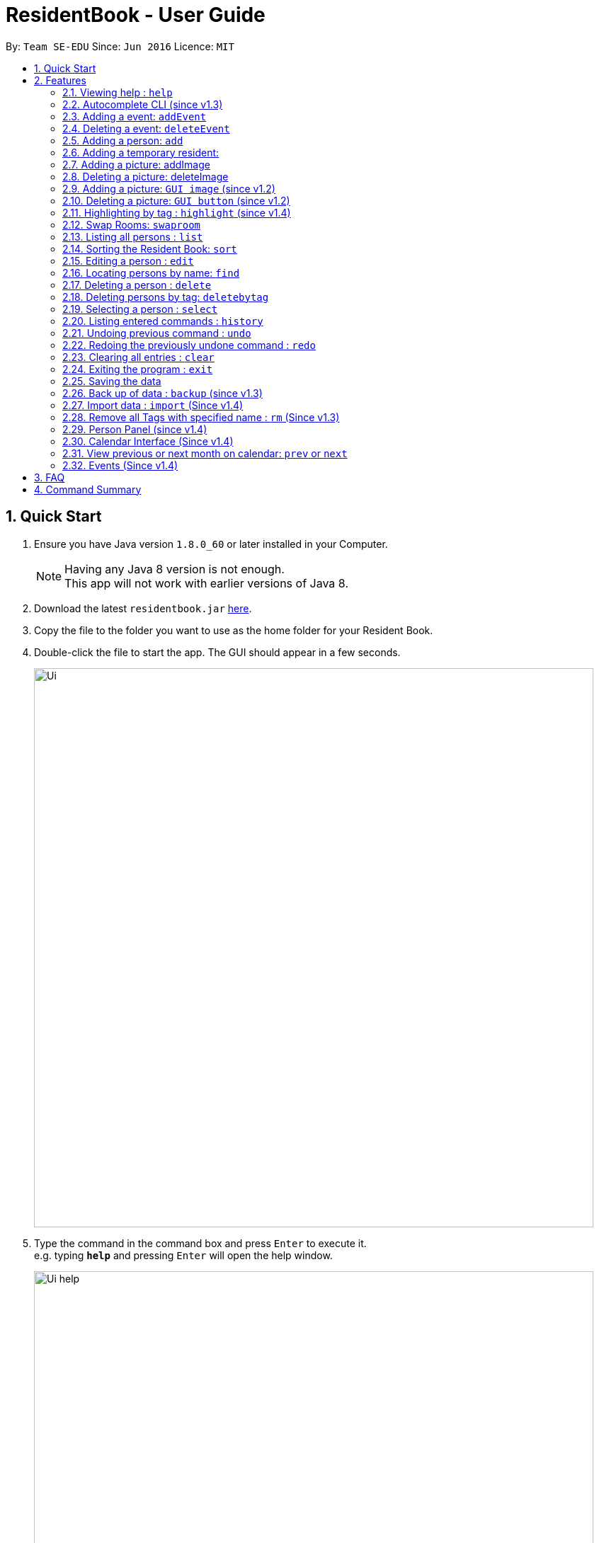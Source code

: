 = ResidentBook - User Guide
:toc:
:toc-title:
:toc-placement: preamble
:sectnums:
:imagesDir: images
:stylesDir: stylesheets
:experimental:
ifdef::env-github[]
:tip-caption: :bulb:
:note-caption: :information_source:
endif::[]
:repoURL: https://github.com/se-edu/addressbook-level4

By: `Team SE-EDU`      Since: `Jun 2016`      Licence: `MIT`

== Quick Start

.  Ensure you have Java version `1.8.0_60` or later installed in your Computer.
+
[NOTE]
Having any Java 8 version is not enough. +
This app will not work with earlier versions of Java 8.
+
.  Download the latest `residentbook.jar` link:{repoURL}/releases[here].
.  Copy the file to the folder you want to use as the home folder for your Resident Book.
.  Double-click the file to start the app. The GUI should appear in a few seconds.
+
image::Ui.png[width="790"]
+
.  Type the command in the command box and press kbd:[Enter] to execute it. +
e.g. typing *`help`* and pressing kbd:[Enter] will open the help window.
+
image::Ui_help.png[width="790"]
+
.  Some example commands you can try:

* *`list`* : lists all contacts
* **`add`**`n/John Doe p/98765432 e/johnd@example.com r/01-108` : adds a contact named `John Doe` to the Resident Book.
* **`delete`**`3` : deletes the 3rd contact shown in the current list
* *`exit`* : exits the app
.  The following is an example of a successful execution of commands.
+
image::Ui_success.PNG[width="790"]
+

.  The following is an example of a unsuccessful execution of commands.
+
image::Ui_short_error.PNG[width="790"]
+
.  Refer to the link:#features[Features] section below for details of each command.

== Features

====
*Command Format*

* Words in `UPPER_CASE` are the parameters to be supplied by the user e.g. in `add n/NAME`, `NAME` is a parameter which can be used as `add n/John Doe`.
* Items in square brackets are optional e.g `n/NAME [t/TAG]` can be used as `n/John Doe t/friend` or as `n/John Doe`.
* Items with `…`​ after them can be used multiple times including zero times e.g. `[t/TAG]...` can be used as `{nbsp}` (i.e. 0 times), `t/friend`, `t/friend t/family` etc.
* Parameters can be in any order e.g. if the command specifies `n/NAME p/PHONE_NUMBER`, `p/PHONE_NUMBER n/NAME` is also acceptable.
* Autocomplete options show up upon input
====

=== Viewing help : `help`

Format: `help`

// tag::autocomplete[]
=== Autocomplete CLI (since v1.3)

Command Line Interface autocomplete feature which auto-generates list of resident names on commands such as find.

Examples:
* typing `a` returns a list of commands starting with `add`.
* typing `find ` returns a list of resident names autocompleted.
* typing `edit ` returns a list of possible indexes

image::autocomplete.png[width="400"]

// end::autocomplete[]

// tag::addevent[]
=== Adding a event: `addEvent`

Adds a event to the event book +
Format: `addEvent ti/TITLE des/DESCRIPTION loc/LOCATION time/DATETIME`

Examples:

* addevent ti/End of Sem Dinner des/Organised by USC loc/Cinnamon College time/25/11/2017 2030 2
* addevent ti/USPolymath des/Intellectual Talks loc/Chatterbox time/25/11/17 2030 to 2230
* ae ti/End of Sem Dinner des/Organised by USC loc/Cinnamon College time/25/11/17 2030 2

// tag::deleteevent[]
=== Deleting a event: `deleteEvent`

Deletes an event from the event book +
Format: `deleteEvent <index>`

Examples:

* deleteEvent 5
* de 10


=== Adding a person: `add`

Adds a person to the resident book +
Format: `add n/NAME p/PHONE_NUMBER e/EMAIL a/ROOM [t/TAG]...`

[TIP]
A person can have any number of tags (including 0)

Examples:

* `add n/John Doe p/98765432 e/johnd@example.com r/01-100`
* `add n/Betsy Crowe t/friend e/betsycrowe@example.com r/02-109 p/1234567 t/guest`

// tag::temporaryperson[]
=== Adding a temporary resident:

Adds a temporary resident to the resident book which will be deleted when the number of days specified has elapsed +
Format: `add n/NAME p/PHONE_NUMBER e/EMAIL r/ROOM [temp/NUMBER_OF_DAYS] [t/TAG]...`


[NOTE]
===============
. This feature is optional. If you do not wish to add a temporary person, simply do not add in "temp/" when adding a person. +
. Deletion of temporary resident is done at the start up of the addressbook, so restarting your addressbook may help if you
realised a certain temporary resident stills remains in your address book after its expiry date. +
===============


Example of temporary resident that stays for 1 days:

* `add n/James Bond e/Jamesbond@example.com r/09-100 p/98765432 temp/1 t/hero` +

image::TempPersonMessage.png[width="800"]

// end::temporaryperson[]

// tag::picture[]
=== Adding a picture: addImage

Adds an image to a resident in the resident book as specified by the current index +
Format: `addImage INDEX url/IMAGE_URL`

[TIP]
This is NOT an undoable command

[NOTE]
===============
. Only the formats: `JPG`/`JPEG`/`PNG`/`BMP` are allowed
. Addition of an image can only occur once a resident has been added, there is no image urll field in person creation +
. Each resident can only have 1 image, specifying a image url replaces the current image with the new one.
===============

Examples:

* `addImage 7 url//Users/username/Downloads/image.jpg`

image::add_person.png[width="400"]

=== Deleting a picture: deleteImage

Deletes an image to a resident in the resident book as specified by the current index +
Format: `deleteImage INDEX`

[TIP]
This is NOT an undoable command

Examples:

* `deleteImage 1`

image::delete_person.png[width="400"]

=== Adding a picture: `GUI image` (since v1.2)

Adds a picture of a resident in the resident book +
Format: `click on the +image button after selecting a resident in the current list of displayed residents`

[TIP]
Similar to the CLI version of add image, this action is NOT undoable

=== Deleting a picture: `GUI button` (since v1.2)

Deletes a person's picture from the address book +
Format: `click on the -image button after selecting a resident in the displayed list`

[TIP]
Similar to the CLI version of add image, this action is NOT undoable

// end::picture[]

// tag::highlight[]
=== Highlighting by tag : `highlight` (since v1.4)

Highlights all residents with specified tag / Removes highlighting when residents highlighted
Format: `highlight TAG_NAME` / `highlight '-'"

[TIP]
Only `highlight -` will remove highlighting, highlighting invalid tags would only give an +
error message in the message box

Examples:
* `highlight owesmoney`
* `highlight -` - Clears current highlighting
// end::highlight[]

// tag::swaproom[]
=== Swap Rooms: `swaproom`

Swaps the rooms of two residents in the residentbook. The indexes are based on the last list displayed to the user.
Format: `swaproom `index` `index``

[TIP]
The command `swaproom 1 2` and `swaproom 2 1` are equivalent

Examples:
* `swaproom 1 2`
* `swaproom 3 5`

=== Listing all persons : `list`

Shows a list of all persons in the resident book. +
Format: `list`

// tag::sort[]
=== Sorting the Resident Book: `sort`

Sorts the resident book +
Format: `sort `sorting-criteria``


Examples:

* `sort name`
* `sort room`
* `sort phone`
* `sort email`

=== Editing a person : `edit`

Edits an existing person in the resident book. +
Format: `edit INDEX [n/NAME] [p/PHONE] [e/EMAIL] [r/ROOM] [t/TAG]...`

****
* Edits the person at the specified `INDEX`. The index refers to the index number shown in the last person listing. The index *must be a positive integer* 1, 2, 3, ...
* At least one of the optional fields must be provided.
* Existing values will be updated to the input values.
* When editing tags, the existing tags of the person will be removed i.e adding of tags is not cumulative.
* You can remove all the person's tags by typing `t/` without specifying any tags after it.
****

Examples:

* `edit 1 p/91234567 e/johndoe@example.com` +
Edits the phone number and email of the 1st person to be `91234567` and `johndoe@example.com` respectively.
* `edit 2 n/Betsy Crower t/` +
Edits the name of the 2nd person to be `Betsy Crower` and clears all existing tags.

=== Locating persons by name: `find`

Finds persons whose names contain any of the given keywords. +
Format: `find KEYWORD [MORE_KEYWORDS]`

****
* The search is case insensitive. e.g `hans` will match `Hans`
* The order of the keywords does not matter. e.g. `Hans Bo` will match `Bo Hans`
* Only the name is searched.
* Only full words will be matched e.g. `Han` will not match `Hans`
* Persons matching at least one keyword will be returned (i.e. `OR` search). e.g. `Hans Bo` will return `Hans Gruber`, `Bo Yang`
****

Examples:

* `find John` +
Returns `john` and `John Doe`
* `find Betsy Tim John` +
Returns any person having names `Betsy`, `Tim`, or `John`

=== Deleting a person : `delete`

Deletes the specified person from the resident book. +
Format: `delete INDEX`

****
* Deletes the person at the specified `INDEX`.
* The index refers to the index number shown in the most recent listing.
* The index *must be a positive integer* 1, 2, 3, ...
****

Examples:

* `list` +
`delete 2` +
Deletes the 2nd person in the resident book.
* `find Betsy` +
`delete 1` +
Deletes the 1st person in the results of the `find` command.

// tag::deletebytag[]
=== Deleting persons by tag: `deletebytag`

Deletes all persons in the address book who has the supplied tag. +
Format: `deletebytag TAG` +
Command Alias: `dbt`


****
* The addressbook automatically updates as the deletion happens.
* `TAG` supplied is case-sensitive i.e. friends is different from Friends. This is to allow more freedom for users in the
creation of tags. Please take note of this when using this command.
* This command will delete all persons who have the supplied `TAG`, even if they contain tags other than the tag supplied (Refer to example below).
****

Examples:

* `deletebytag friend` will delete all persons who have a tag of `friend`

* If Alice has tags "RA" and "CollegeMaster", `deletebytag RA` will erase Alice from the ResidentBook.

image::deletebytagMessage.png[width='800']

// end::deletebytag[]

=== Selecting a person : `select`

Selects the person identified by the index number used in the last person listing. +
Format: `select INDEX`

****
* Selects the person and loads the Google search page the person at the specified `INDEX`.
* The index refers to the index number shown in the most recent listing.
* The index *must be a positive integer* `1, 2, 3, ...`
****

Examples:

* `list` +
`select 2` +
Selects the 2nd person in the resident book.
* `find Betsy` +
`select 1` +
Selects the 1st person in the results of the `find` command.

=== Listing entered commands : `history`

Lists all the commands that you have entered in reverse chronological order. +
Format: `history`

[NOTE]
====
Pressing the kbd:[&uarr;] and kbd:[&darr;] arrows will display the previous and next input respectively in the command box.
====

// tag::undoredo[]
=== Undoing previous command : `undo`

Restores the resident book to the state before the previous _undoable_ command was executed. +
Format: `undo`

[NOTE]
====
Undoable commands: those commands that modify the resident book's content (`add`, `delete`, `edit` and `clear`).
====

Examples:

* `delete 1` +
`list` +
`undo` (reverses the `delete 1` command) +

* `select 1` +
`list` +
`undo` +
The `undo` command fails as there are no undoable commands executed previously.

* `delete 1` +
`clear` +
`undo` (reverses the `clear` command) +
`undo` (reverses the `delete 1` command) +

=== Redoing the previously undone command : `redo`

Reverses the most recent `undo` command. +
Format: `redo`

Examples:

* `delete 1` +
`undo` (reverses the `delete 1` command) +
`redo` (reapplies the `delete 1` command) +

* `delete 1` +
`redo` +
The `redo` command fails as there are no `undo` commands executed previously.

* `delete 1` +
`clear` +
`undo` (reverses the `clear` command) +
`undo` (reverses the `delete 1` command) +
`redo` (reapplies the `delete 1` command) +
`redo` (reapplies the `clear` command) +
// end::undoredo[]

=== Clearing all entries : `clear`

Clears all entries from the resident book. +
Format: `clear`

=== Exiting the program : `exit`

Exits the program. +
Format: `exit`

=== Saving the data

Resident book data are saved in the hard disk automatically after any command that changes the data. +
There is no need to save manually.

// tag::backup[]
=== Back up of data : `backup` (since v1.3)

Resident book data can be stored in a back up file when necessary. This is good in case any the existing resident book is corrupted, or when the semester is over. +
Format: `backup`

image::backup.png[width='800']

// end::backup[]

// tag::import[]
=== Import data : `import` (Since v1.4)

Add contact details from external xml file into current resident book. This can be done through typing commands or selecting from the UI.+
Format: import FILE_PATH

****
* Adds all person that is not already in the resident book.
* The FILE_PATH must contain a valid xml file.
****

Examples:

* `import C:\Desktop\exchangeStudents.xml` +
Imports exchangeStudents.xml into current resident book.

It can be done through the Ui as well.

image::import_file_Ui.png[width='800']

// end::import[]

// tag::removeTag[]
=== Remove all Tags with specified name : `rm` (Since v1.3)

This function is useful to remove all deprecated tags. For example, when all residents have moved in, all the tags can be removed as "Pending". +
Format: `removeTag TAG` +
Command Alias: `rm`

****
* The TAG_NAME must be present in the Resident Book.
****

Examples:

* `rm pending` +
Remove all "pending" tags from list of residents.

* If Alice has tags "RA" and "CollegeMaster", `removeTag RA` will remove tag from Alice, retaining her other details in the ResidentBook.

The TAG_NAME specified must exist in the current ResidentBook. If it does not exist, exception will be thrown and user will be notified that not such tag exist.
The following shows an example when invalid tag is provided.

image::removeTagCommand_error.png[width='800']

// end::removeTag[]

// tag::personPanel[]
=== Person Panel (since v1.4)

Person Panel has been introduced to allow additional information of residents to be displayed.

image::personPanel.png[width="500"]

* Panel includes GUI add and delete image buttons to update pictures of residents

// end::personPanel[]

// tag::Calendar[]
=== Calendar Interface (Since v1.4)

Calendar has been introduced to allow the hostel administrator to view events happening in the hostel.
Events can be seen on calendar interface since v1.5

image::Calendar_UI.png[width="790"]

[NOTE]

To go to previous or next month, type
`prev` or `next`. +
Refer to the next section for details of each command.

* User can also click on the "PREV" or "NEXT" button to navigate to the previous or next month.

* Event names are truncated on the calendar to allow uniform calendar grid size. +

* Calendar is dynamically updated when events are added or deleted.

* Calendar will stay at the month you are at when events are added or deleted.

* The current date will be appear in grey colour on the calendar(i.e. 12th Nov in the picture).

* Users can also click on individual dates. Selected date will turn green(i.e. 29th Nov in the picture). In v2.0, users can
click on any day on the calendar and a list of events on that day can be displayed in greater detail.

[TIP]
When there are three of more events on the same day, calendar only shows two of those events
and let you know that they are more events happening on the same day.

Example:

image::Day_Events.png[width="300"]


=== View previous or next month on calendar: `prev` or `next`
Format: `prev` +
Format: `next`

This command allows users to view events taking place in the previous month, or in the next month. +
If the current month is November and a user types `prev`, calendar will show October's events. Typing `prev` will bring
the user to September; otherwise if the user types `next`, calendar will show December's events.

An example of navigating to the previous month (from November) is shown below.

image::PrevCommand.png[width="800"]

// end::Calendar[]

=== Events (Since v1.4)

Events can be managed through the Resident book. It supports add, remove and edit functions.

== FAQ

*Q*: How do I transfer my data to another Computer? +
*A*: Install the app in the other computer and overwrite the empty data file it creates with the file that contains the data of your previous Resident Book folder.

== Command Summary

* *Add* `add n/NAME p/PHONE_NUMBER e/EMAIL r/ROOM [t/TAG]...` +
e.g. `add n/James Ho p/22224444 e/jamesho@example.com r/12-100 t/friend t/colleague`
* *Clear* : `clear`
* *Delete* : `delete INDEX` +
e.g. `delete 3`
* *Edit* : `edit INDEX [n/NAME] [p/PHONE_NUMBER] [e/EMAIL] [r/ROOM] [t/TAG]...` +
e.g. `edit 2 n/James Lee e/jameslee@example.com`
* *Find* : `find KEYWORD [MORE_KEYWORDS]` +
e.g. `find James Jake`
* *List* : `list`
* *Help* : `help`
* *Select* : `select INDEX` +
e.g.`select 2`
* *History* : `history`
* *Undo* : `undo`
* *Redo* : `redo`
* *Backup* : `backup`
* *Delete by tag*: `deletebytag TAG` +
e.g. `deletebytag RA`
* *Switch panel* : `switch`
* *Previous Month*: `prev`
* *Next Month*: `next`
